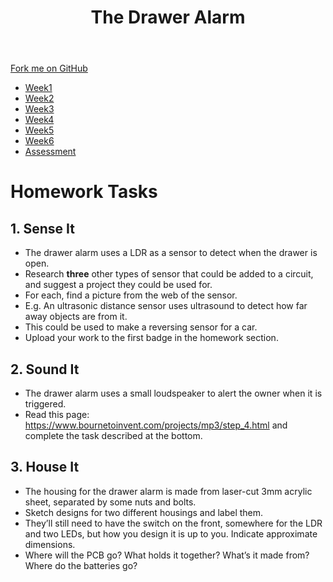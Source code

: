 #+STARTUP:indent
#+HTML_HEAD: <link rel="stylesheet" type="text/css" href="css/styles.css"/>
#+HTML_HEAD_EXTRA: <link href='http://fonts.googleapis.com/css?family=Ubuntu+Mono|Ubuntu' rel='stylesheet' type='text/css'>
#+HTML_HEAD_EXTRA: <script src="http://ajax.googleapis.com/ajax/libs/jquery/1.9.1/jquery.min.js" type="text/javascript"></script>
#+HTML_HEAD_EXTRA: <script src="js/navbar.js" type="text/javascript"></script>
#+OPTIONS: f:nil author:nil num:1 creator:nil timestamp:nil toc:nil

#+TITLE: The Drawer Alarm
#+AUTHOR: Marc Scott

#+BEGIN_HTML
  <div class="github-fork-ribbon-wrapper left">
    <div class="github-fork-ribbon">
      <a href="https://github.com/stcd11/9-SC-Alarm">Fork me on GitHub</a>
    </div>
  </div>
<div id="stickyribbon">
    <ul>
      <li><a href="1_Lesson.html">Week1</a></li>
      <li><a href="2_Lesson.html">Week2</a></li>
      <li><a href="3_Lesson.html">Week3</a></li>
      <li><a href="4_Lesson.html">Week4</a></li>
      <li><a href="5_Lesson.html">Week5</a></li>
      <li><a href="6_Lesson.html">Week6</a></li>
      <li><a href="assessment.html">Assessment</a></li>
    </ul>
  </div>
#+END_HTML

* COMMENT Use as a template
:PROPERTIES:
:HTML_CONTAINER_CLASS: activity
:END:
** Learn It
:PROPERTIES:
:HTML_CONTAINER_CLASS: learn
:END:
** Research It
:PROPERTIES:
:HTML_CONTAINER_CLASS: research
:END:

** Design It
:PROPERTIES:
:HTML_CONTAINER_CLASS: design
:END:

** Build It
:PROPERTIES:
:HTML_CONTAINER_CLASS: build
:END:

** Test It
:PROPERTIES:
:HTML_CONTAINER_CLASS: test
:END:

** Run It
:PROPERTIES:
:HTML_CONTAINER_CLASS: run
:END:

** Document It
:PROPERTIES:
:HTML_CONTAINER_CLASS: document
:END:

** Code It
:PROPERTIES:
:HTML_CONTAINER_CLASS: code
:END:

** Program It
:PROPERTIES:
:HTML_CONTAINER_CLASS: program
:END:

** Try It
:PROPERTIES:
:HTML_CONTAINER_CLASS: try
:END:

** Badge It
:PROPERTIES:
:HTML_CONTAINER_CLASS: badge
:END:

** Save It
:PROPERTIES:
:HTML_CONTAINER_CLASS: save
:END:

* Homework Tasks
:PROPERTIES:
:HTML_CONTAINER_CLASS: activity
:END:
** 1. Sense It
:PROPERTIES:
:HTML_CONTAINER_CLASS: research
:END:
- The drawer alarm uses a LDR as a sensor to detect when the drawer is open. 
- Research *three* other types of sensor that could be added to a circuit, and suggest a project they could be used for. 
- For each, find a picture from the web of the sensor.
- E.g. An ultrasonic distance sensor uses ultrasound to detect how far away objects are from it. 
- This could be used to make a reversing sensor for a car.
- Upload your work to the first badge in the homework section.

** 2. Sound It
:PROPERTIES:
:HTML_CONTAINER_CLASS: document
:END:
- The drawer alarm uses a small loudspeaker to alert the owner when it is triggered. 
- Read this page: https://www.bournetoinvent.com/projects/mp3/step_4.html and complete the task described at the bottom.

** 3. House It
:PROPERTIES:
:HTML_CONTAINER_CLASS: design
:END:
- The housing for the drawer alarm is made from laser-cut 3mm acrylic sheet, separated by some nuts and bolts. 
- Sketch designs for two different housings and label them. 
- They’ll still need to have the switch on the front, somewhere for the LDR and two LEDs, but how you design it is up to you. Indicate approximate dimensions. 
- Where will the PCB go? What holds it together? What’s it made from? Where do the batteries go?

